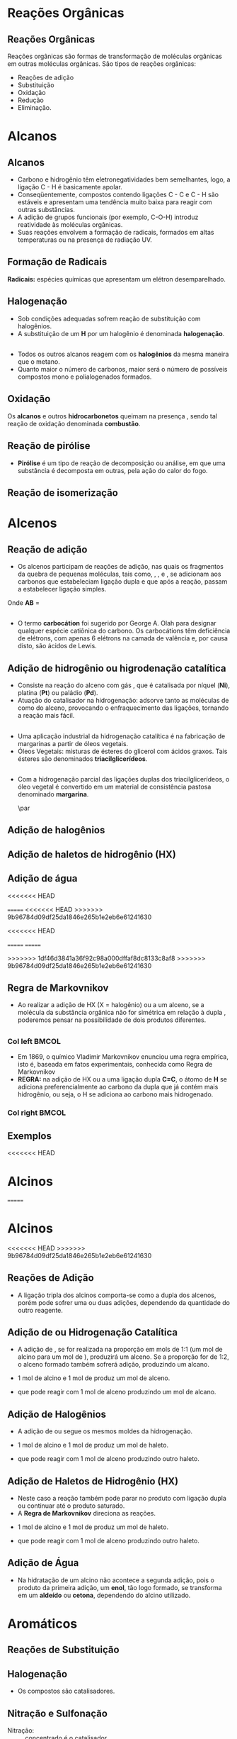 
#+begin_comment
https://www.fcav.unesp.br/Home/departamentos/tecnologia/LUCIANAMARIASARAN/principais-reacoes-para-hidrocarbonetos-2017.pdf
#+end_comment

* Reações Orgânicas
** Reações Orgânicas

Reações orgânicas são formas de transformação de moléculas orgânicas em outras moléculas orgânicas. São tipos de reações orgânicas:
- Reações de adição
- Substituição
- Oxidação
- Redução
- Eliminação. 

* Alcanos 

** Alcanos

- Carbono e hidrogênio têm eletronegatividades bem semelhantes, logo, a ligação C - H é basicamente apolar.
- Conseqüentemente, compostos contendo ligações C - C e C - H são estáveis e apresentam uma tendência muito baixa para reagir com outras substâncias.
- A adição de grupos funcionais (por exemplo, C-O-H) introduz reatividade às moléculas orgânicas.
- Suas reações envolvem a formação de radicais, formados em altas temperaturas ou na presença de radiação UV.

** Formação de Radicais

 *Radicais:* espécies químicas que apresentam um elétron desemparelhado.

 #+begin_export latex
\begin{reaction}
	R3C-X -> R3 "\chlewis{0.}{C}"  +  "\chlewis{180.}{X}"
\end{reaction}
 #+end_export


 #+ATTR_LATEX: :options [couleur=blue!30 , arrondi=0.1 , logo=\bcplume , epBarre=3.5]{Estabilidade do Radicais Alquila}
 #+begin_bclogo
 #+begin_export latex
\begin{center}	
\chemfig{R-\charge{0=\.}{C}([:90]-R)([:-90]-R)} \qquad > \qquad \chemfig{R-\charge{0=\.}{C}([:90]-H)([:-90]-R)} \qquad > \qquad \chemfig{H-\charge{0=\.}{C}([:90]-H)([:-90]-H)}
\end{center}
 #+end_export
 #+end_bclogo 

** Halogenação

- Sob condições adequadas sofrem reação de substituição com halogênios.
- A substituição de um *H* por um halogênio é denominada *halogenação*.



#+ATTR_LATEX: :options [couleur=blue!30 , arrondi=0.1 , logo=\bcplume , epBarre=3.5]{Cloração do Metano}
 #+begin_bclogo
 #+begin_export latex
\begin{reaction*}
CH4 + C$\ell$2(excesso) ->[$\Delta$ ou][h$\nu$] CH3C$\ell$ + CH2C$\ell$2 + CHC$\ell$3 + CC$\ell$4 + HC$\ell$
\end{reaction*}	 
 #+end_export
 #+end_bclogo 


** 




#+ATTR_LATEX: :options [couleur=blue!30 , arrondi=0.1 , logo=\bcplume , epBarre=3.5]{Mecanismo de cloração do Metano}
 #+begin_bclogo
 #+begin_export latex

  \begin{empheq}[left=\text{Inicia\c{c}\~{a}o}\quad\; \empheqlbrace]{flalign} 
	\ch{C$\ell$2 -> 2 "\chlewis{0.}{C$\ell$}"} & \qquad \qquad \qquad \quad \quad   \enthalpy{-242.7}
	\end{empheq}
	
	%%%% Reac2
 \begin{empheq}[left=\text{Propaga\c{c}\~{a}o}\; \empheqlbrace]{flalign}
	\ch{"\chlewis{0.}{C$\ell$}" + CH4 -> "\chlewis{180.}{C}" H3 + HC$\ell$} & \quad \qquad \enthalpy{-3.4}\\
	\ch{"\chlewis{180.}{C}" H3{} + {} C$\ell$2 -> CH3C$\ell$ + "\chlewis{180.}{C}" $\ell$} & \quad \qquad	\enthalpy{-106.7}
\end{empheq}

%%% R3

 \begin{empheq}[left=\text{T\'ermino}\;\quad \empheqlbrace]{flalign}
\ch{"\chlewis{0.}{C$\ell$}" {} + {}  "\chlewis{0.}{C$\ell$}" {} -> C$\ell$2} & \qquad \qquad \enthalpy{-242.7} \\ 
\ch{"\chlewis{0.}{C$\ell$}" {} + {}  "\chlewis{180.}{C}" H3{}  -> CH3C$\ell$} & \qquad \qquad \enthalpy{-349.4}\\
\ch{"\chlewis{180.}{C}" H3{} + "\chlewis{180.}{C}" H3{} -> CH3CH3} & \qquad \qquad \enthalpy{-368.2}
\end{empheq}
#+end_export
#+end_bclogo 
**    


- Todos os outros alcanos reagem com os *halogênios* da mesma maneira que o metano.
- Quanto maior o número de carbonos, maior será o número de possíveis compostos mono e polialogenados formados.


#+ATTR_LATEX: :options [couleur=blue!30 , arrondi=0.1 , logo=\bcplume , epBarre=3.5]{Mecanismo de cloração do metilpropano}
 #+begin_bclogo
#+begin_export latex
	\schemestart[,1.0]
	\chemfig{CH_3-C([:90]-CH_3)([:-90]-H)-CH_3}
	\arrow(.mid east--.mid west)
	\chemname{\chemfig{CH_3-C([:90]-CH_3)([:-90]-H)-CH_3}}{> 99\%} \quad +  \quad \chemname{\chemfig{CH_3-CH([:90]-CH_3)-CH_2-Br}}{Traços}
	\schemestop
#+end_export
#+end_bclogo



** Oxidação


Os *alcanos* e outros *hidrocarbonetos* queimam na presença \ch{O2}, sendo tal reação de oxidação denominada
*combustão*.


#+ATTR_LATEX: :options [couleur=blue!30 , arrondi=0.1 , logo=\bcplume , epBarre=3.5]{Mecanismo de combustão dos alcanos}
#+begin_bclogo

#+begin_export latex
	\begin{align*}
	\ch{C_nH_{2n+2}} \quad + \quad  \frac{3n+1}{2}\ch{O2 -> n CO2}\quad +\quad (n+1)\ch{H2O} & \qquad \quad \enthalpy*[unit=\kilo\joule\per\gram]{\approx 55} \approx 55 \unit{\kilo\joule\per\gram}\\ & \hspace{1cm} \mathrm{de~hidrocarboneto} \\ \\
	\ch{CH4\gas{} \quad{} + \quad{} 2 O2\gas{} -> CO2\gas{} \qquad{} + \quad{} 2 H2O\lqd{}} & \quad \quad \enthalpy{-891.2}\\ \\
		\ch{2 C4H10\gas{} \quad{} + \qquad{} 13 O2\gas{} -> 8 CO2\gas{} \quad{} + \quad{} 2 H2O\lqd{}} & \quad \quad \enthalpy{-2878.6}    
	\end{align*}
#+end_export

#+end_bclogo 


** Reação de pirólise
-  *Pirólise* é um tipo de reação de decomposição ou análise, em que uma substância é decomposta em outras, pela ação do calor do fogo.



#+ATTR_LATEX: :options [couleur=blue!30 , arrondi=0.1 , logo=\bcplume , epBarre=3.5]{Mecanismo de Pirólise}
#+begin_bclogo

#+begin_export latex

\begin{figure}
\setchemfig{atom sep=1.6em}
\tiny{	
%\setchemfig{scheme debug=true}
\schemestart[,1.0]
\chemfig{H-C([:90]-H)([:-90]-H)-C([:90]-H)([:-90]-H)-C([:90]-H)([:-90]-H)-C([:90]-H)([:-90]-H)-C([:90]-H)([:-90]-H)-C([:90]-H)([:-90]-H)-C([:90]-H)([:-90]-H)-C([:90]-H)([:-90]-H)-C([:90]-H)([:-90]-H)-C([:90]-H)([:-90]-H)-C([:90]-H)([:-90]-H)-C([:90]-H)([:-90]-H)-C([:90]-H)([:-90]-H)-C([:90]-H)([:-90]-H)-C([:90]-H)([:-90]-H)-C([:90]-H)([:-90]-H)-H} 
\arrow{->[*{0}Aquecimento]}[-90]%(@c1--)[-90]
\chemfig{H-C([:90]-H)([:-90]-H)-C([:90]-H)([:-90]-H)-C([:90]-H)([:-90]-H)-C([:90]-H)([:-90]-H)-C([:90]-H)([:-90]-H)-C([:90]-H)([:-90]-H)-C([:90]-H)([:-90]-H)-\charge{0=\.}{C}@{db,1.3}([:90]-H)([:-90]-H)} \qquad  + \qquad 
\chemfig{\charge{180=\.}{C}([:90]-H)([:-90]-@{atoo,1.5}H)-[@{a2}]C([:90]-H)(-[@{a1}:-90]H)-C([:90]-H)([:-90]-H)-C([:90]-H)([:-90]-H)-C([:90]-H)([:-90]-H)-C([:90]-H)([:-90]-H)-C([:90]-H)([:-90]-H)-C([:90]-H)([:-90]-H)-H}
\arrow(@c2--)[-90]
\chemfig{H-C([:90]-H)([:-90]-H)-C([:90]-H)([:-90]-H)-C([:90]-H)([:-90]-H)-C([:90]-H)([:-90]-H)-C([:90]-H)([:-90]-H)-C([:90]-H)([:-90]-H)-C([:90]-H)([:-90]-H)-C([:90]-H)([:-90]-H)-H} \quad + \quad \chemfig{H-C([:90]-H)=C([:90]-H)-C([:90]-H)([:-90]-H)-C([:90]-H)([:-90]-H)-C([:90]-H)([:-90]-H)-C([:90]-H)([:-90]-H)-C([:90]-H)([:-90]-H)-C([:90]-H)([:-90]-H)-H}
\schemestop 
\chemmove{
\draw[shorten <=2pt, shorten >=2pt](db) ..controls +(down:10mm) and +(150:8mm)..(atoo);
\draw[shorten <=2pt, shorten >=2pt](a1) ..controls +(135:1mm) and +(250:5mm)..(a2);
}}
\caption{Esquema de pirólise do hexadecano, com formação do octano e oct-1-eno.}
\end{figure}
#+end_export

#+end_bclogo


** Reação de isomerização

#+ATTR_LATEX: :options [couleur=blue!40 , arrondi=0.1 , logo=\bcplume , epBarre=3.5]{Isomerização dos alcanos}
#+begin_bclogo

#+begin_export latex
\setchemfig{atom sep=1.8em}
\begin{figure}
\small{
\centering
\schemestart
\subscheme{%
\chemname{\chemfig{CH_3-CH([:90]-CH_3)-CH_3}}{Isobutano}
\arrow{<<->[\ch{A$\ell$C$\ell$3}][\SI{27}{\degreeCelsius}]}[180,1.2] 
\chemfig{H_3C-CH_2-CH_2-CH_3}
}
\schemestop
\vspace{0.5cm}
\schemestart
\chemfig{CH_3-{(}CH_2{)}_5-CH_3}
\arrow{->} \chemname{\chemfig{CH_3-CH([:90]-CH_3)-CH_2-CH_2-CH_2-CH_3}}{2-metileptano}
\schemestop
}
\caption{Exemplos de reações de isomerização no alcanos}
\end{figure}
#+end_export
#+end_bclogo


* Alcenos

** Reação de adição

- Os alcenos participam de reações de adição, nas quais os fragmentos da quebra de pequenas moléculas, tais como, \ch{H2}, \ch{C$\ell$2}, \ch{HC$\ell$} e \ch{H2O}, se adicionam aos carbonos que estabeleciam ligação dupla e que após a reação, passam a estabelecer ligação simples.



#+ATTR_LATEX: :options [couleur=blue!40 , arrondi=0.1 , logo=\bcplume , epBarre=3.5]{Isomerização dos alcanos}
#+begin_bclogo
#+begin_export latex
\begin{center}
\begin{tikzpicture}
	\node[draw=none] at (0,0) {\chemfig{-[:300](-[:240])=(-[:300])-[:60]}};
	\node[draw=none] at (1.5,0) {+};
	\node[draw=none] at (2.5,0) {A-B};
	\draw[->] (3.5,0)--(4.3,0);
	\node[draw=none] at (6,0) {\chemfig{-(-[:90])(-[:270]A)-(-[:270]B)(-[:90])-}};
\end{tikzpicture}
\end{center}
#+end_export

Onde *AB* = @@latex: \ch{H2}, HX, \ch{H2O}, \ch{X2}, ROH @@

#+end_bclogo


** 
\vspace{-.5cm}
- O termo *carbocátion* foi sugerido por George A. Olah para designar qualquer espécie catiônica do carbono. Os carbocátions têm deficiência de elétrons, com apenas 6 elétrons na camada de valência e, por causa disto, são ácidos de Lewis.

#+ATTR_LATEX: :options [couleur=blue!40 , arrondi=0.1 , logo=\bcplume , epBarre=3.5]{Formação do carbocátions}
#+begin_bclogo
#+begin_export latex
\begin{center}
\schemestart	
	\chemname{\chemfig{R_2-\charge{[extra sep=0pt]45 [anchor=180+\chargeangle]=$\scriptstyle\oplus$}{C}([:90]-R_1)([:-90]-R_3)}}{Terciário} \qquad > \qquad \chemname{\chemfig{R_2-\charge{[extra sep=0pt]45 [anchor=180+\chargeangle]=$\scriptstyle\oplus$}{C}([:90]-R_1)([:-90]-H)}}{Secundário} \qquad > \qquad \chemname{\chemfig{R_1-\charge{[extra sep=0pt]45 [anchor=180+\chargeangle]=$\scriptstyle\oplus$}{C}([:90]-H)([:-90]-H)}}{Primário}\qquad > \qquad \chemname{\chemfig{H-\charge{[extra sep=0pt]45 [anchor=180+\chargeangle]=$\scriptstyle\oplus$}{C}([:90]-H)([:-90]-H)}}{Metil}
	\schemestop
	\chemmove{
	\node[single arrow, draw=black, fill=red8!30, 
	minimum width = 10pt, single arrow head extend=3pt,
	minimum height=10mm, below=1cm of c1,font=\bfseries] {Ordem decrescente de estabilidade dos carbocátions}; % length of arrow
	}
	\end{center}
#+end_export
#+end_bclogo
  
** Adição de hidrogênio ou higrodenação catalítica 

- Consiste na reação do alceno com gás \ch{H2}, que é catalisada por níquel (*Ni*), platina (*Pt*) ou paládio (*Pd*).
- Atuação do catalisador na hidrogenação: adsorve tanto as moléculas de \ch{H2} como do alceno, provocando o enfraquecimento das ligações, tornando a reação mais fácil.



#+ATTR_LATEX: :options [couleur=blue!30 , arrondi=0.1 , logo=\bcplume , epBarre=3.5]{Mecanismo de hidrogenação}
#+begin_bclogo
#+begin_export latex

\begin{tikzpicture}[thick,scale=0.8, every node/.style={scale=0.8}]

%\draw[help lines] (0,0) grid (2,2);
\tikzstyle{ground}=[fill,pattern=north east lines,draw=none,minimum width=0.3,minimum height=0.6]
\node (wall1) [ground, minimum width=2cm] {};
\draw (wall1.north west) -- (wall1.north east);
\node[above=0.5cm of wall1]{\ch{H2}};
\node[below=0.3cm of wall1,text width=2cm]{Superfície do catalisador};
\node (seta1) [right=0.5cm of wall1]{\ch{<=>}};
%%% ============= Wall 2
\node (wall2) [right=0.5cm of seta1,ground, minimum width=2cm] {};
\draw (wall2.north west) -- (wall2.north east);
\node (seta2) [right=0.5cm of wall2]{\ch{<=>}};
\node(H1)[] at (3.7,0.85){H};
\node(H2)[] at (4.6,0.85) {H};
\draw(wall2)--(H1);
\draw(wall2)--(H2);
%%%% ================== WALL 3 
\node (wall3) [right=0.5cm of seta2,ground, minimum width=2cm] {};
\draw (wall3.north west) -- (wall3.north east);
\node (seta3) [right=0.5cm of wall3]{\ch{->}};
\node(H3)[] at (8.1,0.85){H};
\node(H4)[] at (8.6,0.85){H};
\node(et)[] at (9.3,1.7) {\chemfig[atom style={scale=.7}]{H-[:110]C(-[:55]H)=[:180]C(-[:120]H)-[:240]H}};
\draw(8.1,0)--(H3);
\draw(8.6,0)--(H4);
\draw[dashed] (9.3,0)--(9.3,1.7);
 
 
 %%%%% ================ WALL 4
\node (wall4) [right=0.5cm of seta3,ground, minimum width=2cm] {};
\draw (wall4.north west) -- (wall4.north east);
\node(etano)[above=.5cm of wall4] {\chemfig[atom style={scale=.7}]{H-[:110]C(-[:55]H)(-[:357.5]H)-[:180]C(-[:120]H)(-[:240]H)-[:180]H}};
\end{tikzpicture}
#+end_export
#+end_bclogo

** 


- Uma aplicação industrial da hidrogenação catalítica é na fabricação de margarinas a partir de óleos vegetais.
- Óleos Vegetais: misturas de ésteres do glicerol com ácidos graxos. Tais ésteres são denominados *triacilglicerídeos*.

  
#+ATTR_LATEX: :options [couleur=blue!30 , arrondi=0.1 , logo=\bcplume , epBarre=3.5]{Exemplo de triacilglicerídeo}
#+begin_bclogo
#+begin_export latex
\definesubmol{r1}{{[}CH_2{]}_7CH=CHCH_2CH=CHCH_2CH=CHCH_2CH_3}
\definesubmol{r2}{{[}CH_2{]}_7CH=CHCH_2CH=CH{[}CH_2{]}_4CH_3}
\definesubmol{r3}{{[}CH_2{]}_7CH=CH{[}CH_2{]}_7CH_3}
\chemfig[atom sep=2em]{H-C(-[2,2]C(-[4]H_2)-O-C(=[2]O)-!{r1})(-[6,2]C(-[4]H_2)-O-C(=[2]O)-!{r3})-O-C(=[2]O)-!{r2}}

#+end_export
#+end_bclogo


** 

- Com a hidrogenação parcial das ligações duplas dos triacilglicerídeos, o óleo vegetal é convertido em um material de consistência pastosa denominado *margarina*.

  #+ATTR_LATEX: :scale 0.05
  [[../ReacoesOrganicas/trigli3D.png]] \par
  [[../ReacoesOrganicas/triglimono.png]]
  


** Adição de halogênios

  
#+ATTR_LATEX: :options [couleur=blue!30 , arrondi=0.1 , logo=\bcplume , epBarre=3.5]{Adição de halogênios}
#+begin_bclogo

#+begin_export latex
\schemestart
%\chemfig{@{a4}H_2C=C@{a3}H_2}
\chemfig{@{a4}C(-[3]H)(-[5]H)=@{a3}C(-[1]H)-[7]H}
\qquad + \qquad 
\chemfig{@{a2}C{\ell}-@{a1}C{\ell}} 
\arrow 
\chemfig{H-C([:90]-C{\ell})([:-90]-H)-C([:90]-C{\ell})([:-90]-H)-H}
\chemmove[-stealth,shorten <=3pt,dash pattern= on 1pt off 1pt,thin]{
\draw[shorten >=2pt](a1) ..controls +(300:7mm) and +(10:5mm)..(a3);
\draw[shorten >=2pt](a2) ..controls +(110:15mm) and +(90:7mm)..(a4);
}
\schemestop
#+end_export

#+end_bclogo

** Adição de haletos de hidrogênio (HX)


  
#+ATTR_LATEX: :options [couleur=blue!30 , arrondi=0.1 , logo=\bcplume , epBarre=3.5]{Adição de haletos}
#+begin_bclogo


#+begin_export latex
\schemestart
\chemfig{@{a4}C(-[3]H)(-[5]H)=@{a3}C(-[1]H)-[7]H}
\qquad + \qquad 
\chemfig{@{a2}H-@{a1}C{\ell}} 
\arrow 
\chemfig{H-C([:90]-H)([:-90]-H)-C([:90]-C{\ell})([:-90]-H)-H}
\chemmove[-stealth,shorten <=3pt,dash pattern= on 1pt off 1pt,thin]{
\draw[shorten >=2pt](a1) ..controls +(300:7mm) and +(10:5mm)..(a3);
\draw[shorten >=2pt](a2) ..controls +(110:15mm) and +(90:7mm)..(a4);
}
\schemestop

#+end_export

#+end_bclogo 


** Adição de água



  
#+ATTR_LATEX: :options [couleur=blue!30 , arrondi=0.1 , logo=\bcplume , epBarre=3.5]{Adição de água}
#+begin_bclogo
<<<<<<< HEAD

=======
<<<<<<< HEAD
>>>>>>> 9b96784d09df25da1846e265b1e2eb6e61241630
#+begin_export latex

\schemestart
\chemfig{@{a4}C(-[3]H)(-[5]H)=@{a3}C(-[1]H)-[7]H}
\qquad + \qquad 
\chemfig{@{a2}H-@{a1}OH} 
\arrow{->[\ch{H^+}]}
\chemfig{H-C([:90]-H)([:-90]-H)-C([:90]-OH)([:-90]-H)-H}
\chemmove[-stealth,shorten <=3pt,dash pattern= on 1pt off 1pt,thin]{
\draw[shorten >=2pt](a1) ..controls +(300:7mm) and +(10:5mm)..(a3);
\draw[shorten >=2pt](a2) ..controls +(110:15mm) and +(90:7mm)..(a4);
}
\schemestop
#+end_export
<<<<<<< HEAD

=======
=======

>>>>>>> 1df46d3841a36f92c98a000dffaf8dc8133c8af8
>>>>>>> 9b96784d09df25da1846e265b1e2eb6e61241630

#+end_bclogo 



** Regra de Markovnikov

- Ao realizar a adição de HX (X = halogênio) ou \ch{H2O} a um  alceno, se a molécula da substância orgânica não for simétrica em relação à dupla \chemfig{C=C}, poderemos pensar na possibilidade de dois produtos diferentes.



#+ATTR_LATEX: :options [couleur=blue!30 , arrondi=0.1 , logo=\bcplume , epBarre=3.5]{Adição de água}
#+begin_bclogo

#+begin_export latex
\begin{center}
\schemestart
\chemfig{H_3C-CH=CH_2} 
	+
	\chemfig{HC{\ell}}
	\arrow(nph.mid east--.south west){->}[30]
	\chemfig{H_3C-CH([:90]-C{\ell})-CH_2([:90]-H)} produto obtido
	\arrow(@nph.mid east--.north west){-/>}[-30]
	\chemfig{H_3C-CH([:90]-H)-CH_2([:90]-C{\ell})} {\color{red} produto não obtido} 
	\schemestop
\end{center}
#+end_export
#+end_bclogo

** 
*** Col left                                                            :BMCOL:
   :PROPERTIES:
   :BEAMER_col: 0.45
   :BEAMER_opt: [t]
   :END:

- Em 1869, o químico Vladimir Markovnikov enunciou uma regra empírica, isto é, baseada em fatos experimentais, conhecida como Regra de Markovnikov
- *REGRA:* na adição de HX ou \ch{H2O} a uma ligação dupla *C=C*, o átomo de *H* se adiciona preferencialmente ao carbono da dupla que já contém mais hidrogênio, ou seja, o H se adiciona ao carbono mais hidrogenado.


*** Col right                                                           :BMCOL:
   :PROPERTIES:
   :BEAMER_col: 0.45
   :BEAMER_opt: [t]
   :END:
#+ATTR_LATEX: :scale .5
[[./VladimirMarkovnikov.jpg]]


   
** Exemplos


#+ATTR_LATEX: :options [couleur=blue!30 , arrondi=0.1 , logo=\bcplume , epBarre=3.5]{Exemplos da Regra de Markovnikov}
#+begin_bclogo
#+begin_export latex
	\schemestart
	\chemfig{H_3C-CH=CH_2} 
	+ 
	\chemfig{HC{\ell}}
	\arrow(c1.mid east--c2.mid west){->}
	\chemfig{H_3C-CH([:90]-C{\ell})-CH_3}
	\schemestop
	\par \medskip
	
	\schemestart
	\chemfig{H_3C-C([:90]-CH_3)=CH_2}
	+
	\chemfig{HBr}
	\arrow(c1.mid east--c2.mid west){->}
	\chemfig{H_3C-C([:90]-Br)([:-90]-CH_3)-CH_3}
	\schemestop\par \medskip
	
	\schemestart
	\chemfig{CH_2=[:180]-[:240]-[:180]-[:120]-[:60]-(-[:300])} + \chemfig{HI}
	\arrow{->}
	\chemfig{CH_3-[:120](-[:60,,,1]I)-[:240]-[:180]-[:120]-[:60]-(-[:300])}
	\schemestop

#+end_export
#+end_bclogo





<<<<<<< HEAD
* Alcinos 


=======


* Alcinos 

<<<<<<< HEAD
>>>>>>> 9b96784d09df25da1846e265b1e2eb6e61241630
** Reações de Adição

- A ligação tripla dos alcinos comporta-se como a dupla dos alcenos, porém pode sofrer uma ou duas adições, dependendo da quantidade do outro reagente.

#+ATTR_LATEX: :options [couleur=blue!30 , arrondi=0.1 , logo=\bcplume , epBarre=3.5]{Adição em Alcinos}
#+begin_bclogo
#+begin_export latex

\schemestart
\chemfig{-@{at1}C~@{at2}C-} \quad  \arrow{->[\chemfig{@{a1}\color{red}{A}-\color{blue}{B}@{a2}}]} 
\qquad \chemfig{@{at3}C([:120]-\color{red}{A})([:240]-)=@{at4}C([:60]-\color{blue}{B})([:300]-)} \arrow{->[\chemfig{@{b1}A-B@{b2}}]} \chemfig{-C([:90]-\color{red}{A})([:-90]-A)-C([:90]-\color{blue}{B})([:-90]-B)-}
\schemestop
\chemmove[-stealth,shorten <=3pt]%dash pattern= on 1pt off 1pt,thin]
{
\draw[shorten >=2pt,red](a1) ..controls +(160:7mm) and +(100:15mm)..(at1);
\draw[shorten >=2pt,blue](a2) ..controls +(110:15mm) and +(90:7mm)..(at2);
\draw[shorten >=2pt](b1) ..controls +(110:15mm) and +(90:7mm)..(at3);
\draw[shorten >=2pt](b2) ..controls +(210:15mm) and +(280:20mm)..(at4);
%%%%%
%\draw ([shift={(-1pt,-3pt)}]c1.center) to[out=-90, in=50, looseness=-1.5] ([shift={(4pt,-16pt)}]c1.center);
%\draw ([shift={(-2pt,-1pt)}]c1.center) to[out=-120, in=10, looseness=.9] ([shift={(-7pt,-16pt)}]c1.center);
}

#+end_export
#+end_bclogo


** Adição de @@latex: \ch{H2}@@ ou Hidrogenação Catalítica

- A adição de \ch{H2}, se for realizada na proporção em mols de 1:1 (um mol de alcino para um mol de \ch{H2}), produzirá um alceno. Se a proporção for de 1:2, o alceno formado também sofrerá adição, produzindo um alcano.

#+ATTR_LATEX: :options [couleur=blue!30 , arrondi=0.1 , logo=\bcplume , epBarre=3.5]{Adição de hidrogênio}
#+begin_bclogo

- 1 mol de alcino e 1 mol de \ch{H2} produz um mol de alceno.
  
#+begin_export latex
\schemestart
\chemfig{HC~CH} + \chemfig{H_2} \arrow{->[Ni][$\Delta$]} \chemfig{H_2C=CH_2} 
\schemestop
#+end_export

- que pode reagir com 1 mol de alceno  produzindo um mol de alcano.

#+begin_export latex
\schemestart
\chemfig{H_2C=CH_2} + \chemfig{H_2} \arrow{->[Ni][$\Delta$]} \chemfig{H_3C-CH_3} 
\schemestop
#+end_export

#+end_bclogo

** Adição de Halogênios

- A adição de \ch{C$\ell$2} ou \ch{Br2} segue os mesmos moldes da hidrogenação.

  
#+ATTR_LATEX: :options [couleur=blue!30 , arrondi=0.1 , logo=\bcplume , epBarre=3.5]{Adição de halogênio}
#+begin_bclogo

- 1 mol de alcino e 1 mol de \ch{C$\ell$2} produz um mol de haleto.
  
#+begin_export latex
\schemestart
\chemfig{HC~CH} \quad + \quad \chemfig{C{\ell}_2}
\arrow(c1.mid east--c2.mid west){->}
\chemfig{H-C([:90]-C{\ell})=C([:90]-C{\ell})-H} 
\schemestop
#+end_export

- que pode reagir com 1 mol de alceno  produzindo outro haleto.

#+begin_export latex
\schemestart
 \chemfig{H-C([:90]-C{\ell})=C([:90]-C{\ell})-H} \quad + \quad 
 \chemfig{H_2}
 \arrow(c1.mid east--c2.mid west){->}
 \chemfig{H-C([:90]-C{\ell})([:-90]-C{\ell})-C([:90]-C{\ell})([:-90]-C{\ell})-H}  
\schemestop
#+end_export

#+end_bclogo

** Adição de Haletos de Hidrogênio (HX)

-  Neste caso a reação também pode parar no produto com ligação dupla ou continuar até o produto saturado.
- A *Regra de Markovnikov* direciona as reações.

  
#+ATTR_LATEX: :options [couleur=blue!30 , arrondi=0.1 , logo=\bcplume , epBarre=3.5]{Adição de haletos}
#+begin_bclogo
- 1 mol de alcino e 1 mol de \ch{C$\ell$2} produz um mol de haleto.
  
#+begin_export latex
\schemestart
\chemfig{HC~CH}\qquad  + \qquad  \chemfig{C{\ell}_2}
 \arrow(c1.mid east--c2.mid west){->}
\chemfig{H-C([:90]-H)=C([:90]-C{\ell})-H} 
\schemestop
#+end_export

- que pode reagir com 1 mol de alceno  produzindo outro haleto.

#+begin_export latex
\schemestart
 \chemfig{H-C([:90]-H)=C([:90]-C{\ell})-H}  \qquad +\qquad  \chemfig{C{\ell}_2}
  \arrow(c1.mid east--c2.mid west){->}
 \chemname{\chemfig{H-C([:90]-H)([:-90]-H)-C([:90]-C{\ell})([:-90]-C{\ell})-H}}{ \small Di-haleto geminal  (2 halogênio no \alert{mesmo} carbono)}  
\schemestop
#+end_export

#+end_bclogo 


** Adição de Água

- Na hidratação de um alcino não acontece a segunda adição, pois o produto da primeira adição, um *enol*, tão logo formado, se transforma em um *aldeído* ou *cetona*, dependendo do alcino utilizado.


#+ATTR_LATEX: :options [couleur=blue!30 , arrondi=0.1 , logo=\bcplume , epBarre=3.5]{Adição de haletos na regra Markovnikov}
#+begin_bclogo

#+begin_export latex
\centering 
\scriptsize{
\schemestart
\chemname{\chemfig{H@{a1}C~@{a2}CH}}{\tiny alcino} \quad + \quad \chemname{\chemfig{@{b1}H-@{b2}OH}}{\tiny água}
\arrow(c1.mid east--c1.mid west)
\chemname{\chemfig{H_2C=CH([:90]-OH)}}{\tiny enol (instável)}
 \arrow(c1.mid east--c3.mid west){<->>[\tiny \parbox{2cm}{\centering Equilíbrio\\ aldo-enólico}][]} \chemname{\chemfig{H_3C-C([:30]=O)([:330]-H)}}{\tiny aldeído} 
\schemestop
\chemmove[-stealth,shorten <=3pt,dash pattern= on 1pt off 1pt,thin]{
\draw[shorten >=2pt,red](b1) ..controls +(up:10mm) and +(up:15mm)..(a1);
\draw[shorten >=2pt,red](b2) ..controls +(down:14mm) and +(down:7mm)..(a2);
}
}
 %%%% Esquema 2

 \scriptsize{
\schemestart
\chemname{\chemfig{H_3C-@{a1}C~@{a2}CH}}{alcino} \quad + \quad \chemname{\chemfig{@{b1}H-@{b2}OH}}{água}
\arrow(c1.mid east--c2.mid west)
\chemname{\chemfig{H_3C-C=CH([:90]-OH)}}{\tiny enol (instável)}
\arrow(c2.mid east--c3.mid west){<->>[\tiny \parbox{2cm}{\centering Equilíbrio\\ ceto-enólico}][]} \chemname{\chemfig{H_3C-C([:90]=O)-CH_3}}{\tiny cetona} 
\schemestop
\chemmove[-stealth,shorten <=3pt,dash pattern= on 1pt off 1pt,thin]{
\draw[shorten >=2pt,blue](b1) ..controls +(up:10mm) and +(up:15mm)..(a1);
\draw[shorten >=2pt,blue](b2) ..controls +(down:14mm) and +(down:7mm)..(a2);
}
}

#+end_export
#+end_bclogo


* Aromáticos


** Reações de Substituição
:PROPERTIES:
:BEAMER_opt: allowframebreaks
:END:

#+ATTR_LATEX: :options [couleur=blue!30 , arrondi=0.1 , logo=\bcplume , epBarre=3.5]{Adição de haletos}
#+begin_bclogo
#+begin_export latex
\begin{tikzpicture}[node distance=0cm and 2cm]
\node (A) 
  {\chemfig{=^[:30]-[:90]=^[:150]-[:210]=^[:270](-[:330])}};
  \node [right=.1cm of A](A1){+};
<<<<<<< HEAD
se  \node [right=.1cm of A1](A2) {\ch{Br2}};
=======
  \node [right=.1cm of A1](A2) {\ch{Br2}};
>>>>>>> 9b96784d09df25da1846e265b1e2eb6e61241630
   \node[above right=of A2] (B) 
  {\chemfig{Br-[:210]-[:270]=_[:210]-[:150]=_[:90]-[:30](=_[:330])}};
  \node[right=.3cm of B](HB){+ \quad
    HBr};
\node[below right=of A2] (C)    
  { \chemfig{Br>[:210]-[:270](<:[:330]Br)=_[:210]-[:150]=_[:90]-[:30](=_[:330])} 
  };
  \node [right=.7cm of A1,yshift=0.3cm](text1){\ch{CC$\ell$4}};
  \node [right=.7cm of A1,yshift=-0.3cm](text2){\ch{FeBr3}};
\draw[-stealth] (A2) -- ( $ (A2.0)!0.5!(B.west|-A2.0) $ ) |- (B.west) node[auto,pos=0.7] {};
\draw[-stealth] (A2) -- ( $ (A2.0)!0.5!(C.west|-A2.0) $ ) |- (C.west) node[auto,pos=0.7] {};
 \node[right=.3cm of HB,align=left, text width=4cm,font=\tiny](Text1){Produto de substituição};
 \node[right=2.3cm of C,align=left, text width=4cm, font=\tiny](Text2){Produto de adi\c{c}\~{a}o \\ (\alert{não é formado})};
\end{tikzpicture}
#+end_export
#+end_bclogo

\framebreak

#+begin_export latex
		\begin{talltblr}[theme=fancy,
		caption = {Algumas reações de substituição eletrofílica aromática},
		%note{a} = {It is the first footnote.},
		]{
			colspec = {cX[c]}, colsep = 15mm, hlines = {2pt, white},
			row{1} = {2em,azure3,fg=white,font=\bfseries\sffamily},
		}
		Nome  & Exemplo\\
		Halogenação & \schemestart\chemfig{Ar-H}\+{1em}  \chemfig{X_2} \arrow{->[\ch{FeX3}]}\chemfig{Ar-X}\schemestop \\
		Nitração & \schemestart\chemfig{Ar-H}\+{1em}  \chemfig{HNO_3} \arrow{->[\ch{H2SO4}]}\chemfig{Ar-NO_2}\schemestop \\
		Sulfonação & \schemestart\chemfig{Ar-H}\+{1em}  \chemfig{SO_3} \arrow{->[\ch{H2SO4}]}\chemfig{Ar-SO_3H}\schemestop \\
		{Alquilação de \\ Friedel-Crafts} & \schemestart\chemfig{Ar-H}\+{1em}  \chemfig{R_2} \arrow{->[\ch{A$\ell$X3}]}\chemfig{Ar-R}\schemestop \\
		{Alquilação de \\ Friedel-Crafts} & \schemestart\chemfig{Ar-H}\+{1em}  \chemfig{RCOX} \arrow(.mid east--.mid west){->[\ch{A$\ell$X3}]}\chemfig{Ar-C([:90]=O)-R}\schemestop \\ \hline
	\end{talltblr}
#+end_export


** Halogenação

 - Os compostos @@latex: \ch{A$\ell$C$\ell$3}, \ch{FeC$\ell$3} ou \ch{FeBr3} @@ são catalisadores.


 
#+ATTR_LATEX: :options [couleur=blue!30 , arrondi=0.1 , logo=\bcplume , epBarre=3.5]{Halogenação Aromáticos}
#+begin_bclogo
#+begin_export latex
\schemestart
\chemfig{**6(---(-H)---)} \+{1em} \chemfig{C{\ell}_2} \arrow{->[\ch{A$\ell$C$\ell$3}]} \chemfig{**6(---(-C{\ell})---)} \+{1em} \ch{HC$\ell$} 
\schemestop
#+end_export
#+end_bclogo

** Nitração e Sulfonação

- Nitração: :: \ch{H2SO4} concentrado é o catalisador.
- Sulfonação: :: necessita de \ch{H2SO4} fumegante, isto é, contendo \ch{SO3} dissolvido.   
 
#+ATTR_LATEX: :options [couleur=blue!30 , arrondi=0.1 , logo=\bcplume , epBarre=3.5]{Nitração e Sulfonação Aromáticos}
#+begin_bclogo
<<<<<<< HEAD

=======
>>>>>>> 9b96784d09df25da1846e265b1e2eb6e61241630
#+begin_export latex
\scriptsize
\schemestart
\chemname{\chemfig{HO-N([1]=O)([7]-O)}}{\quad\tiny ácido nítrico (\ch{HNO3})} \qquad ou \qquad  \chemfig{@{A1}HO-NO_2@{A2}} \qquad \quad \qquad \chemname{\chemfig{OH-S([:90]=O)([:-90]=O)-OH}}{\tiny ácido sulfúrico (\ch{H2SO4})} \qquad ou \qquad \chemfig{@{A3}HO-SO_3H@{A4}}
\schemestop   
\chemmove{
\node[inner sep=2pt,fill=red,fill opacity=0.2,fit=(A1) (A2) ]{};
\node[inner sep=2pt,fill=red,fill opacity=0.2,fit=(A3) (A4) ]{};
}

\schemestart
\chemfig{**6(---(-H)---)} \+{1em} \chemfig{HO-NO_2} \arrow{->[\tiny \ch{H2SO4}][\tiny concentrado]} \chemfig{**6(---(-NO_2)---)} \+{1em} \ch{HOH} 
\schemestop


\schemestart
\chemfig{**6(---(-H)---)} \+{1em} \chemfig{HO-SO_3H}
\arrow(.mid east--.mid west)%\arrow{->}
\chemfig{**6(---(-SO_3H)---)} \+{1em} \ch{HOH} 
\schemestop

#+end_export
#+end_bclogo

<<<<<<< HEAD
=======

>>>>>>> 9b96784d09df25da1846e265b1e2eb6e61241630
** Alquilação e Acilação de Friedel-Crafts
:PROPERTIES:
:BEAMER_opt: allowframebreaks
:END:


<<<<<<< HEAD
=======

>>>>>>> 9b96784d09df25da1846e265b1e2eb6e61241630
#+begin_export latex
\begin{center}
\scriptsize
\schemestart[-90]
Haletos de aquila \arrow
\chemup\{\parbox{4cm}{\centering
\chemname{\chemfig{@{A1}H_3C@{A2}-C{\ell}}}{cloreto de metila}\qquad \\[1cm]
\chemname{\chemfig{@{A3}H_3C-C@{A4}H_2-C{\ell}}}{cloreto de etila}
}
\chemdown\}
\schemestop
\chemmove{
\node[inner sep=2pt,fill=red,fill opacity=0.2,fit=(A1) (A2) ]{};
\node[inner sep=2pt,fill=red,fill opacity=0.2,fit=(A3) (A4) ]{};
}
\qquad \qquad \hspace{2cm}
\schemestart[-90]
Haletos de acila \arrow
\chemup\{\parbox{5cm}{\centering
\chemname{\chemfig{@{B1}H_3C-C@{B2}(-[7]C{\ell})=[1]O@{B4}}}{cloreto de etanoíla (acetila)}\qquad \\[.5cm]
\chemname{\chemfig{@{V1}H_3C-CH_2-C@{V2}(-[7]C{\ell})=[1]O@{V3}}}{cloreto de propanoíla}
}
\chemdown\}
\schemestop
\chemmove{
\node[inner sep=2pt,fill=red,fill opacity=0.2,fit=(B1) (B2) ]{};
\node[inner sep=2pt,fill=red,fill opacity=0.2,fit=(B2) (B4) ]{};
\node[inner sep=2pt,fill=red,fill opacity=0.2,fit=(V1) (V2) ]{};
\node[inner sep=2pt,fill=red,fill opacity=0.2,fit=(V2) (V3) ]{};
}
\end{center}
#+end_export
<<<<<<< HEAD

=======
>>>>>>> 9b96784d09df25da1846e265b1e2eb6e61241630
\framebreak

- É necessário catalisador apropriado geralmente @@latex: \ch{A$\ell$C$\ell$3}, \ch{FeC$\ell$3} ou \ch{FeBr3}.@@

 
#+ATTR_LATEX: :options [couleur=blue!30 , arrondi=0.1 , logo=\bcplume , epBarre=3.5]{Alquilação e Acilação de Friedel-Crafts}
#+begin_bclogo

#+begin_export latex
\small{
\schemestart
\chemfig{**6(---(-H)---)} \+{1em} \chemfig{H_3C-C{\ell}}
\arrow(.base east--.base west){->[\tiny \ch{A$\ell$C$\ell$3}]}
\chemfig{**6(---(-@{AA1}CH_3@{AA2})---)} \+{1em} \ch{HC$\ell$} 
\schemestop
\chemmove{
\node[draw,dashed,inner sep=2pt,circle,yscale=1.5,red,fit=(AA1) (AA2)](circ1){};
<<<<<<< HEAD
\node[align=center,text width=2cm,minimum width=1cm,draw=none,right=.5cm of circ1,font=\scriptsize](text1){Grupo aquila (aquilação)};
=======
\node[align=center,text width=2cm,minimum width=1cm,draw=none,right=.5cm of circ1](text1){Grupo aquila (aquilação)};
>>>>>>> 9b96784d09df25da1846e265b1e2eb6e61241630
\draw[->,red] (circ1)--(text1){};
}

\medskip
\schemestart
\chemfig{**6(---(-H)---)} \+{1em} \chemfig{H_3C-C([:30]=O)([:330]-C{\ell})} 
\arrow(.base east--.base west){->[\tiny \ch{A$\ell$C$\ell$3}]}
\chemfig{**6(---(@{O1}-C([:90]=O@{O2})([:330]-CH_3)@{O3})---)} \+{1em} \ch{HC$\ell$} 
\schemestop
\chemmove{
\node[draw,dashed,inner sep=2pt,circle,yscale=1.4,xscale=1.5,red,fit=(O2) (O3)](circ2){};
<<<<<<< HEAD
\node[align=center,text width=2cm,minimum width=1cm,draw=none,below=.5cm of circ2,font=\scriptsize](text2){Grupo acila  (acilação)};
\draw[->,red] (circ2)--(text2){};
}
}
\vspace{2cm}
=======
\node[align=center,text width=2cm,minimum width=1cm,draw=none,below=.5cm of circ2](text2){Grupo acila  (acilação)};
\draw[->,red] (circ2)--(text2){};
}
}

>>>>>>> 9b96784d09df25da1846e265b1e2eb6e61241630
#+end_export
#+end_bclogo


** Dirigência da Substituição
<<<<<<< HEAD
=======
:PROPERTIES:
:BEAMER_opt: allowframebreaks
:END:
>>>>>>> 9b96784d09df25da1846e265b1e2eb6e61241630

- Grupos como o \ch{-OH}, que dirigem a reação para que ocorra nas posições *orto* e *para*, são chamados de /orto-para-dirigentes/ e grupos como o \ch{-CHO}, que dirigem a reação para a posição *meta*, são chamados /meta-dirigentes/.

#+begin_export latex

		\begin{talltblr}[theme=fancy,
		caption = {Grupo diregentes de substituição},
		%note{a} = {It is the first footnote.},
		]{
			colspec = {X[c]}, colsep = 15mm, hlines = {2pt, white},
			row{1,3} = {2em,azure3,fg=white,font=\bfseries\sffamily},
		}
		Orto-para dirigentes  \\
		\ch{-F}\; \ch{-C{\ell}}\; \ch{-Br}\; \ch{-I} \ch{-OH} \ch{-NH2}
	\ch{-OCH3} \ch{-N(CH3)2} \ch{-CH3} \ch{-CH2-CH3}	\\
		Meta-dirigentes \\
	\small{\chemfig{-C([1]=O)(-[7]H)}\; \chemfig{-C([1]=O)(-[7]OH)}\; \chemfig{-C([:90]=O)-CH_3}\;
    \chemfig{-N([1]=O)(-[7]O)}\; \chemfig{-S([:90]=O)([:-90]=O)-OH}\; \chemfig{-C~N}} \\ \hline
\end{talltblr}
#+end_export

<<<<<<< HEAD
** Diregência de Substituição-/Orto/


#+ATTR_LATEX: :options [couleur=blue!30 , arrondi=0.1 , logo=\bcplume , epBarre=3.5]{Orto diregente}
#+begin_bclogo

#+begin_export latex
\tiny{
\setchemfig{atom sep=2.5em}
\schemestart[,0.5]
\chemfig{*6(-=-=(-OH)-=)} \+{1.5em}
\chemfig{C{\ell}_2}
\arrow(@c1--.base west){->}[40,2] \chemfig{*6(-=-(-C{\ell})=(-OH)-=)} \+{1em} \ch{HC$\ell$}
\arrow(@c1.mid east--.mid west){->}[10,2]
\chemfig{*6(-=(-C{\ell})-=(-OH)-=)} \+{1em} \ch{HC$\ell$}
\arrow(@c1--.mid west){->}[-40,2]
\chemfig{*6(-(-C{\ell})=-=(-OH)-=)} \+{1em} \ch{HC$\ell$} 
\schemestop 
\chemmove{
\node[align=center,text width=3cm,minimum width=1cm,draw=none,above= of c1,font=\normalfont](fenol){fenol};
\node[align=center,text width=3cm,minimum width=1cm,draw=none,right= of c2,font=\normalfont](orto){Formação \alert{orto}};
\node[align=center,text width=3cm,minimum width=1cm,draw=none,right= of c3,font=\normalfont](meta){O isômero \alert{meta} é obtido em quantidades desprezíveis.};
\node[align=center,text width=3cm,minimum width=1cm,draw=none,right= of c4,font=\normalfont](para){ Formação \alert{para}};
\draw[->](c2)--(orto){};
\draw[->](c3)--(meta){};
\draw[->](c4)--(para){};
}
}
#+end_export
#+end_bclogo 

** 

#+ATTR_LATEX: :options [couleur=blue!30 , arrondi=0.1 , logo=\bcplume , epBarre=3.5]{Orto diregente}
#+begin_bclogo

#+begin_export latex
\small
\setchemfig{atom sep=2.0em}
\schemestart
\chemname{\chemfig{*6(-=-=(-OH)-=)}}{fenol} \+{1.5em}
\chemfig{C{\ell}_2}
\arrow(@c1--.mid west){->}[20,2]
\chemfig{*6(-=-(-C{\ell})=(-OH)-=)} \+{1em} HC{\ell}
\arrow(@c1--.mid west){->}[-20,2]
\chemfig{*6(-(-C{\ell})=-=(-OH)-=)} \+{1em} HC{\ell}
\schemestop
\chemmove{
\node[align=center,text width=3cm,minimum width=1cm,draw=none,above= of c1,font=\normalfont](text1){Grupo \alert{orto-para} diregente};
\node[align=center,text width=3cm,minimum width=1cm,draw=none,right=.2cm of c2,font=\normalfont](text2){\alert{orto}};
\node[align=center,text width=3cm,minimum width=1cm,draw=none,right=.2cm of c3,font=\normalfont](text2){\alert{para}};
=======
\framebreak


#+begin_export latex
\tiny{
\schemestart
\chemname{\chemfig{*6(-=-=(-OH)-=)}}{fenol} \+{1.5em}
\chemfig{C{\ell}_2}
\arrow(@c1--.base west){->}[45,2] \chemname{\chemfig{*6(-=(-C{\ell})-=(-OH)-=)}}{orto} \+{1em} \ch{HC$\ell$}
\arrow(@c1.mid east--.mid west){->}[0,2]
\chemname{\chemfig{*6(-=(-C{\ell})-=(-OH)-=)}}{meta} \+{1em} \ch{HC$\ell$}
\arrow(@c1--.north west){->}[-45,2]
\chemname{\chemfig{*6(-=(-C{\ell})-=(-OH)-=)}}{para} \+{1em} \ch{HC$\ell$} 
\schemestop 
\chemmove{
\node[align=center,text width=3cm,minimum width=1cm,draw=none,right= of c3,font=\normalfont](text2){O isômero \alert{meta} é obtido em quantidades desprezíveis.};
\draw[->](c3)--(text2){};
}
>>>>>>> 9b96784d09df25da1846e265b1e2eb6e61241630
}

#+end_export

<<<<<<< HEAD
#+end_bclogo

** Diregência de Substituição-/Meta/


#+ATTR_LATEX: :options [couleur=blue!30 , arrondi=0.1 , logo=\bcplume , epBarre=3.5]{Meta diregente}
#+begin_bclogo


#+begin_export latex
\begin{center}
\tiny
\setchemfig{atom sep=2.0em}
\schemestart
\chemname{\chemfig{*6(-=-=(-C([:30]-H)([:130]=O))-=)}}{benzaldeído} \+{1.0em}
\chemfig{C{\ell}_2} 
\arrow(@c1--.base west){-/>}[40,2] 
\chemfig{*6(-=-(-Cl)=(-C([:40]-H)([:140]=O))-=)} \+{1em} HC{\ell}
\arrow(@c1--.base west){->}[0,2]
\chemfig{*6(-=-=(-C([:40]-H)([:140]=O))-=)} \+{1em} HC{\ell}
\arrow(@c1--.base west){-/>}[-40,2] 
\chemfig{*6(-=-=(-C([:40]-H)([:140]=O))-=)} \+{1em} HC{\ell}
\schemestop
\chemmove{
\node[align=center,text width=1.5cm,minimum width=1cm,draw=none,above= .5cm of c1,font=\normalfont](text1){Grupo \textit{meta} diregente};
\node[align=center,text width=3cm,minimum width=1cm,draw=none,right= .5cm of c2,font=\normalfont](text2){ \textit{orto} diregente forma quantidades despresíveis};
\node[align=center,text width=3cm,minimum width=1cm,draw=none,right= .5cm of c3,font=\normalfont](text3){ \textit{meta}};
\node[align=center,text width=3cm,minimum width=1cm,draw=none,right= .5cm of c4,font=\normalfont](text4){ \textit{para} diregente forma quantidades despresíveis};
\draw[->](c2)--(text2){};
\draw[->](c3)--(text3){};
\draw[->](c4)--(text4){};
}
\end{center}
#+end_export

#+end_bclogo


** 


#+ATTR_LATEX: :options [couleur=blue!30 , arrondi=0.1 , logo=\bcplume , epBarre=3.5]{Meta diregente}
#+begin_bclogo

#+begin_export latex
\begin{center}
\vspace{.5cm}
\schemestart
\chemname{\chemfig{*6(-=-=(-C([:30]-H)([:140]=O))-=)}}{benzaldeído} \+{1.0em}
\chemfig{C{\ell}_2} 
\arrow(c1.mid east--c2.mid west){->} 
\chemname{\chemfig{*6(-=(-C{\ell})-=(-C([:40]-H)([:140]=O))-=)}}{\textit{meta}} \+{1em} HC{\ell}
\schemestop
\chemmove{
\node[align=center,text width=3.5cm,minimum width=1cm,draw=none,above= .1cm of c1,font=\small](text1){Grupo \textit{\alert{meta}} diregente};
}

\end{center}
#+end_export

#+end_bclogo

=======
=======
>>>>>>> 1df46d3841a36f92c98a000dffaf8dc8133c8af8


>>>>>>> 9b96784d09df25da1846e265b1e2eb6e61241630

